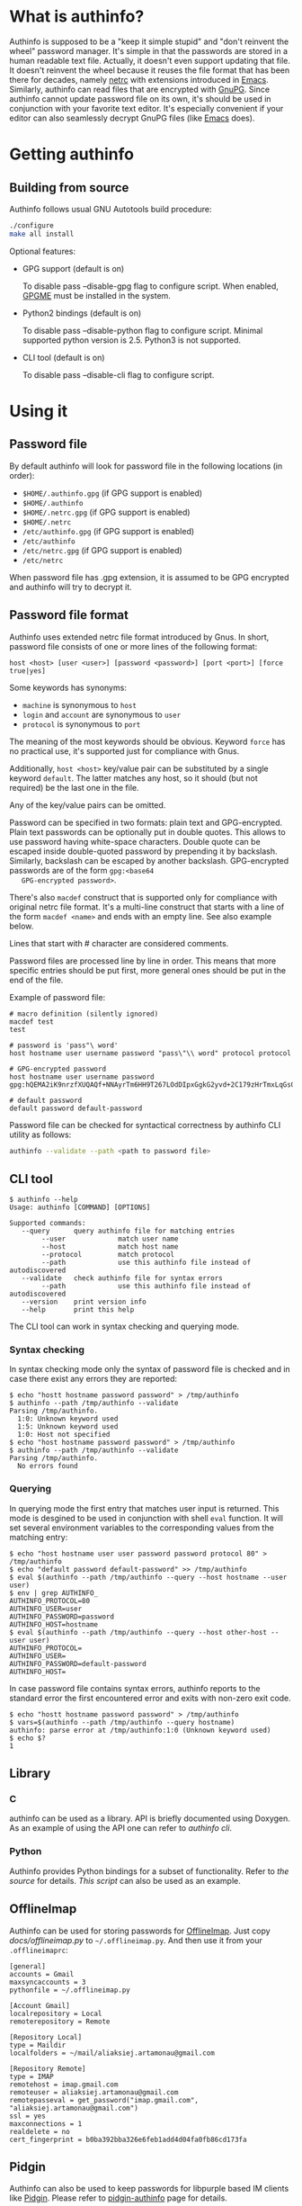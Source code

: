#+AUTHOR: Aliaksey Artamonau
#+EMAIL: aliaksiej.artamonau@gmail.com

* What is authinfo?

  Authinfo is supposed to be a "keep it simple stupid" and "don't reinvent the
  wheel" password manager. It's simple in that the passwords are stored in a
  human readable text file. Actually, it doesn't even support updating that
  file. It doesn't reinvent the wheel because it reuses the file format that
  has been there for decades, namely [[http://linux.about.com/library/cmd/blcmdl5_netrc.htm][netrc]] with extensions introduced in
  [[https://www.gnu.org/software/emacs/manual/html_node/auth/Help-for-users.html#Help-for-users][Emacs]]. Similarly, authinfo can read files that are encrypted with
  [[http://www.gnupg.org/][GnuPG]]. Since authinfo cannot update password file on its own, it's should be
  used in conjunction with your favorite text editor. It's especially
  convenient if your editor can also seamlessly decrypt GnuPG files (like
  [[https://www.gnu.org/software/emacs/][Emacs]] does).

* Getting authinfo
** Building from source

   Authinfo follows usual GNU Autotools build procedure:

   #+BEGIN_SRC sh
   ./configure
   make all install
   #+END_SRC

   Optional features:
     - GPG support (default is on)

       To disable pass --disable-gpg flag to configure script. When enabled,
       [[http://www.gnupg.org/related_software/gpgme/][GPGME]] must be installed in the system.

     - Python2 bindings (default is on)

       To disable pass --disable-python flag to configure script. Minimal
       supported python version is 2.5. Python3 is not supported.

     - CLI tool (default is on)

       To disable pass --disable-cli flag to configure script.

* Using it
** Password file

   By default authinfo will look for password file in the following locations
   (in order):

     - =$HOME/.authinfo.gpg= (if GPG support is enabled)
     - =$HOME/.authinfo=
     - =$HOME/.netrc.gpg= (if GPG support is enabled)
     - =$HOME/.netrc=
     - =/etc/authinfo.gpg= (if GPG support is enabled)
     - =/etc/authinfo=
     - =/etc/netrc.gpg= (if GPG support is enabled)
     - =/etc/netrc=

   When password file has .gpg extension, it is assumed to be GPG encrypted
   and authinfo will try to decrypt it.

** Password file format

   Authinfo uses extended netrc file format introduced by Gnus. In short,
   password file consists of one or more lines of the following format:

   #+BEGIN_EXAMPLE
   host <host> [user <user>] [password <password>] [port <port>] [force true|yes]
   #+END_EXAMPLE

   Some keywords has synonyms:

    - =machine= is synonymous to =host=
    - =login= and =account= are synonymous to =user=
    - =protocol= is synonymous to =port=

   The meaning of the most keywords should be obvious. Keyword =force= has no
   practical use, it's supported just for compliance with Gnus.

   Additionally, =host <host>= key/value pair can be substituted by a single
   keyword =default=. The latter matches any host, so it should (but not
   required) be the last one in the file.

   Any of the key/value pairs can be omitted.

   Password can be specified in two formats: plain text and
   GPG-encrypted. Plain text passwords can be optionally put in double
   quotes. This allows to use password having white-space characters. Double
   quote can be escaped inside double-quoted password by prepending it by
   backslash. Similarly, backslash can be escaped by another
   backslash. GPG-encrypted passwords are of the form =gpg:<base64
   GPG-encrypted password>=.

   There's also =macdef= construct that is supported only for compliance with
   original netrc file format. It's a multi-line construct that starts with a
   line of the form =macdef <name>= and ends with an empty line. See also
   example below.

   Lines that start with # character are considered comments.

   Password files are processed line by line in order. This means that more
   specific entries should be put first, more general ones should be put in
   the end of the file.

   Example of password file:

   #+BEGIN_EXAMPLE
   # macro definition (silently ignored)
   macdef test
   test

   # password is 'pass"\ word'
   host hostname user username password "pass\"\\ word" protocol protocol

   # GPG-encrypted password
   host hostname user username password gpg:hQEMA2iK9nrzfXUQAQf+NNAyrTm6HH9T267LOdDIpxGgkG2yvd+2C179zHrTmxLqGs0oVH1Fi2kQIlnACATF/JxoCN9+dKJ1qOmNRx0l9bSkoLBqGPOI8yDu0jyYMZw35Bz7+12uMaDFtapluYq6YZrNcLIpHkSB/dq5is127+abUY68C1+lvGgO9ry+r74e5AcHl8xBOFly3rj/hTuRTDwPemog6kZ2gs9Swjffiqt5kJm/fgctKRhntPqWYQz3jfcc1oQQN9SRuy6y3cy4jaqB7VyQNi38630vqHiuf0Ha+kFe9xYonkWtAxpJyPPzQMegjd0IsCjvZyKezyQeX9EcMSEd1b9U/Ot0KS+1+9JDAd0Z87Cp7q+rYThR5OThbIu3iW9L4ofIqMolHqwsXux2BbiRafzjzF/RVzoy+KkBv0P5GBX0lPXR0ytWlwsTWRSLkQ==

   # default password
   default password default-password
   #+END_EXAMPLE

   Password file can be checked for syntactical correctness by authinfo CLI
   utility as follows:

   #+BEGIN_SRC sh
   authinfo --validate --path <path to password file>
   #+END_SRC

** CLI tool

   #+BEGIN_EXAMPLE
   $ authinfo --help
   Usage: authinfo [COMMAND] [OPTIONS]

   Supported commands:
      --query      query authinfo file for matching entries
           --user             match user name
           --host             match host name
           --protocol         match protocol
           --path             use this authinfo file instead of autodiscovered
      --validate   check authinfo file for syntax errors
           --path             use this authinfo file instead of autodiscovered
      --version    print version info
      --help       print this help
   #+END_EXAMPLE


   The CLI tool can work in syntax checking and querying mode.

*** Syntax checking

   In syntax checking mode only the syntax of password file is checked and in
   case there exist any errors they are reported:

   #+BEGIN_EXAMPLE
   $ echo "hostt hostname password password" > /tmp/authinfo
   $ authinfo --path /tmp/authinfo --validate
   Parsing /tmp/authinfo.
     1:0: Unknown keyword used
     1:5: Unknown keyword used
     1:0: Host not specified
   $ echo "host hostname password password" > /tmp/authinfo
   $ authinfo --path /tmp/authinfo --validate
   Parsing /tmp/authinfo.
     No errors found
   #+END_EXAMPLE

*** Querying

   In querying mode the first entry that matches user input is returned. This
   mode is desgined to be used in conjunction with shell =eval= function. It
   will set several environment variables to the corresponding values from the
   matching entry:

   #+BEGIN_EXAMPLE
   $ echo "host hostname user user password password protocol 80" > /tmp/authinfo
   $ echo "default password default-password" >> /tmp/authinfo
   $ eval $(authinfo --path /tmp/authinfo --query --host hostname --user user)
   $ env | grep AUTHINFO_
   AUTHINFO_PROTOCOL=80
   AUTHINFO_USER=user
   AUTHINFO_PASSWORD=password
   AUTHINFO_HOST=hostname
   $ eval $(authinfo --path /tmp/authinfo --query --host other-host --user user)
   AUTHINFO_PROTOCOL=
   AUTHINFO_USER=
   AUTHINFO_PASSWORD=default-password
   AUTHINFO_HOST=
   #+END_EXAMPLE

   In case password file contains syntax errors, authinfo reports to the
   standard error the first encountered error and exits with non-zero exit
   code.

   #+BEGIN_EXAMPLE
   $ echo "hostt hostname password password" > /tmp/authinfo
   $ vars=$(authinfo --path /tmp/authinfo --query hostname)
   authinfo: parse error at /tmp/authinfo:1:0 (Unknown keyword used)
   $ echo $?
   1
   #+END_EXAMPLE

** Library
*** C

    authinfo can be used as a library. API is briefly documented using
    Doxygen. As an example of using the API one can refer to [[src/cli.c][authinfo cli]].

*** Python

    Authinfo provides Python bindings for a subset of functionality. Refer to
    [[python/authinfo.py][the source]] for details. [[docs/offlineimap.py][This script]] can also be used as an example.

** OfflineImap

   Authinfo can be used for storing passwords for [[http://offlineimap.org/][OfflineImap]]. Just copy
   [[docs/offlineimap.py]] to =~/.offlineimap.py=. And then use it from your
   =.offlineimaprc=:

   #+BEGIN_EXAMPLE
   [general]
   accounts = Gmail
   maxsyncaccounts = 3
   pythonfile = ~/.offlineimap.py

   [Account Gmail]
   localrepository = Local
   remoterepository = Remote

   [Repository Local]
   type = Maildir
   localfolders = ~/mail/aliaksiej.artamonau@gmail.com

   [Repository Remote]
   type = IMAP
   remotehost = imap.gmail.com
   remoteuser = aliaksiej.artamonau@gmail.com
   remotepasseval = get_password("imap.gmail.com", "aliaksiej.artamonau@gmail.com")
   ssl = yes
   maxconnections = 1
   realdelete = no
   cert_fingerprint = b0ba392bba326e6feb1add4d04fa0fb86cd173fa
   #+END_EXAMPLE


** Pidgin

   Authinfo can also be used to keep passwords for libpurple based IM clients
   like [[http://pidgin.im/][Pidgin]]. Please refer to [[https://github.com/aartamonau/pidgin-authinfo][pidgin-authinfo]] page for details.
